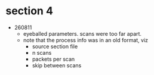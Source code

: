 * section 4

- 260811
  - eyeballed parameters. scans were too far apart.
  - note that the process info was in an old format, viz
    - source section file
    - n scans
    - packets per scan
    - skip between scans

